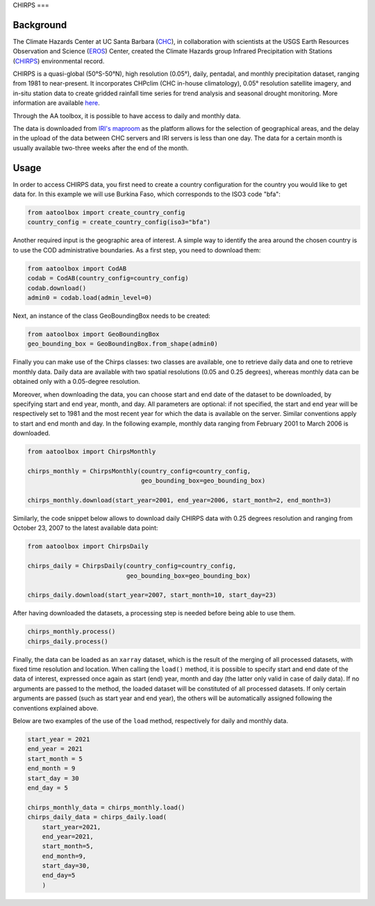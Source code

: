 CHIRPS
===

Background
----------

The Climate Hazards Center at UC Santa Barbara (`CHC <https://www.chc.ucsb.edu/>`_),
in collaboration with scientists at the USGS Earth Resources Observation and Science
(`EROS <https://www.usgs.gov/centers/eros>`_) Center, created the Climate Hazards group
Infrared Precipitation with Stations (`CHIRPS <https://www.chc.ucsb.edu/data/chirps>`_)
environmental record.

CHIRPS is a quasi-global (50°S-50°N), high resolution (0.05°), daily, pentadal,
and monthly precipitation dataset, ranging from 1981 to near-present. It incorporates
CHPclim (CHC in-house climatology), 0.05° resolution satellite imagery, and in-situ station
data to create gridded rainfall time series for trend analysis and seasonal drought
monitoring. More information are available `here <https://www.nature.com/articles/sdata201566>`_.

Through the AA toolbox, it is possible to have access to daily and monthly data.

The data is downloaded from `IRI's maproom
<http://iridl.ldeo.columbia.edu/SOURCES/.UCSB/.CHIRPS/.v2p0>`_ as the platform allows
for the selection of geographical areas, and the delay in the upload
of the data between CHC servers and IRI servers is less than one day.
The data for a certain month is usually available two-three weeks after the end
of the month.


Usage
-----

In order to access CHIRPS data, you first need to create a country
configuration for the country you would like to get data for. In this example
we will use Burkina Faso, which corresponds to the ISO3 code "bfa":

.. code-block:: python

    from aatoolbox import create_country_config
    country_config = create_country_config(iso3="bfa")

Another required input is the geographic area of interest. A simple
way to identify the area around the chosen country is to use the COD
administrative boundaries. As a first step, you need to download them:

.. code-block:: python

    from aatoolbox import CodAB
    codab = CodAB(country_config=country_config)
    codab.download()
    admin0 = codab.load(admin_level=0)

Next, an instance of the class GeoBoundingBox needs to be created:

.. code-block:: python

    from aatoolbox import GeoBoundingBox
    geo_bounding_box = GeoBoundingBox.from_shape(admin0)

Finally you can make use of the Chirps classes: two classes are
available, one to retrieve daily data and one to retrieve monthly data. Daily
data are available with two spatial resolutions (0.05 and 0.25 degrees),
whereas monthly data can be obtained only with a 0.05-degree resolution.

Moreover, when downloading the data, you can choose start and end date
of the dataset to be downloaded, by specifying start and end year, month,
and day. All parameters are optional: if not specified, the start
and end year will be respectively set to 1981 and the most recent year
for which the data is available on the server. Similar conventions
apply to start and end month and day. In the following example, monthly
data ranging from February 2001 to March 2006 is downloaded.

.. code-block:: python

    from aatoolbox import ChirpsMonthly

    chirps_monthly = ChirpsMonthly(country_config=country_config,
                                   geo_bounding_box=geo_bounding_box)

    chirps_monthly.download(start_year=2001, end_year=2006, start_month=2, end_month=3)

Similarly, the code snippet below allows to download daily CHIRPS data with 0.25 degrees
resolution and ranging from October 23, 2007 to the latest available data point:

.. code-block:: python

    from aatoolbox import ChirpsDaily

    chirps_daily = ChirpsDaily(country_config=country_config,
                               geo_bounding_box=geo_bounding_box)

    chirps_daily.download(start_year=2007, start_month=10, start_day=23)

After having downloaded the datasets, a processing step is needed before being able to use them.

.. code-block:: python

    chirps_monthly.process()
    chirps_daily.process()

Finally, the data can be loaded as an ``xarray`` dataset, which is the result of the merging of
all processed datasets, with fixed time resolution and location. When calling the ``load()``
method, it is possible to specify start and end date of the data of interest, expressed once
again as start (end) year, month and day (the latter only valid in case of daily data). If
no arguments are passed to the method, the loaded dataset will be constituted of all processed
datasets. If only certain arguments are passed (such as start year and end year), the others will
be automatically assigned following the conventions explained above.

Below are two examples of the use of the ``load`` method, respectively for daily and monthly data.

.. code-block:: python

    start_year = 2021
    end_year = 2021
    start_month = 5
    end_month = 9
    start_day = 30
    end_day = 5

    chirps_monthly_data = chirps_monthly.load()
    chirps_daily_data = chirps_daily.load(
        start_year=2021,
        end_year=2021,
        start_month=5,
        end_month=9,
        start_day=30,
        end_day=5
        )
